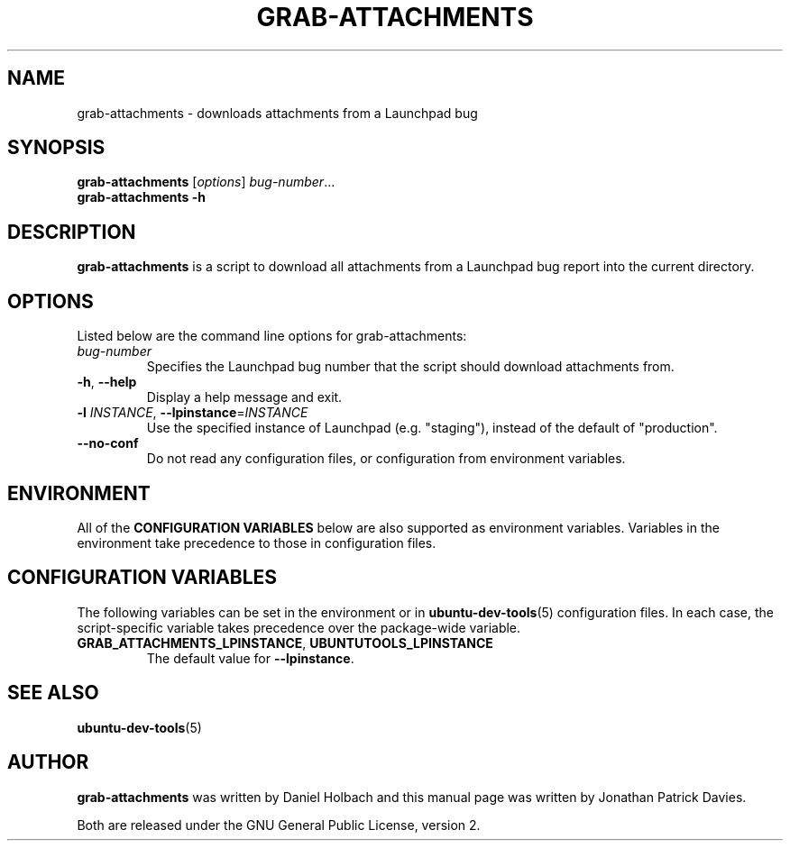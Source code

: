.TH GRAB\-ATTACHMENTS "1" "10 August 2008" "ubuntu-dev-tools"
.SH NAME
grab\-attachments \- downloads attachments from a Launchpad bug
.SH SYNOPSIS
.B grab\-attachments\fR [\fIoptions\fR] \fIbug-number\fR...
.br
.B grab\-attachments \-h
.SH DESCRIPTION
\fBgrab\-attachments\fR is a script to download all attachments from a
Launchpad bug report into the current directory.

.SH OPTIONS
Listed below are the command line options for grab\-attachments:
.TP
.I bug-number
Specifies the Launchpad bug number that the script should download
attachments from.
.TP
.BR \-h ", " \-\-help
Display a help message and exit.
.TP
.B \-l \fIINSTANCE\fR, \fB\-\-lpinstance\fR=\fIINSTANCE\fR
Use the specified instance of Launchpad (e.g. "staging"), instead of
the default of "production".
.TP
.B \-\-no\-conf
Do not read any configuration files, or configuration from environment
variables.
.SH ENVIRONMENT
All of the \fBCONFIGURATION VARIABLES\fR below are also supported as
environment variables.
Variables in the environment take precedence to those in configuration
files.
.SH CONFIGURATION VARIABLES
The following variables can be set in the environment or in
.BR ubuntu\-dev\-tools (5)
configuration files.
In each case, the script\-specific variable takes precedence over the
package\-wide variable.
.TP
.BR GRAB_ATTACHMENTS_LPINSTANCE ", " UBUNTUTOOLS_LPINSTANCE
The default value for \fB--lpinstance\fR.
.SH SEE ALSO
.BR ubuntu\-dev\-tools (5)
.SH AUTHOR
\fBgrab\-attachments\fR was written by Daniel Holbach and this manual page
was written by Jonathan Patrick Davies.
.PP
Both are released under the GNU General Public License, version 2.
